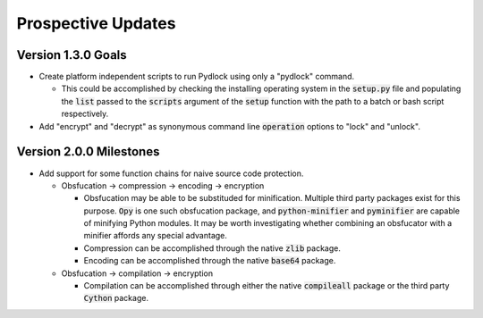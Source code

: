 *******************
Prospective Updates
*******************

===================
Version 1.3.0 Goals
===================

* Create platform independent scripts to run Pydlock using only a "pydlock"
  command.
  
  - This could be accomplished by checking the installing operating system in
    the :code:`setup.py` file and populating the :code:`list` passed to the
    :code:`scripts` argument of the :code:`setup` function with the path to
    a batch or bash script respectively.
  
* Add "encrypt" and "decrypt" as synonymous command line :code:`operation`
  options to "lock" and "unlock".


========================
Version 2.0.0 Milestones
========================

* Add support for some function chains for naive source code protection.

  - Obsfucation -> compression -> encoding -> encryption
  
    + Obsfucation may be able to be substituded for minification. Multiple
      third party packages exist for this purpose. :code:`Opy` is one such
      obsfucation package, and :code:`python-minifier` and :code:`pyminifier`
      are capable of minifying Python modules. It may be worth investigating
      whether combining an obsfucator with a minifier affords any special
      advantage.
      
    + Compression can be accomplished through the native :code:`zlib` package.
    
    + Encoding can be accomplished through the native :code:`base64` package.
  
  - Obsfucation -> compilation -> encryption
  
    + Compilation can be accomplished through either the native
      :code:`compileall` package or the third party :code:`Cython` package.

